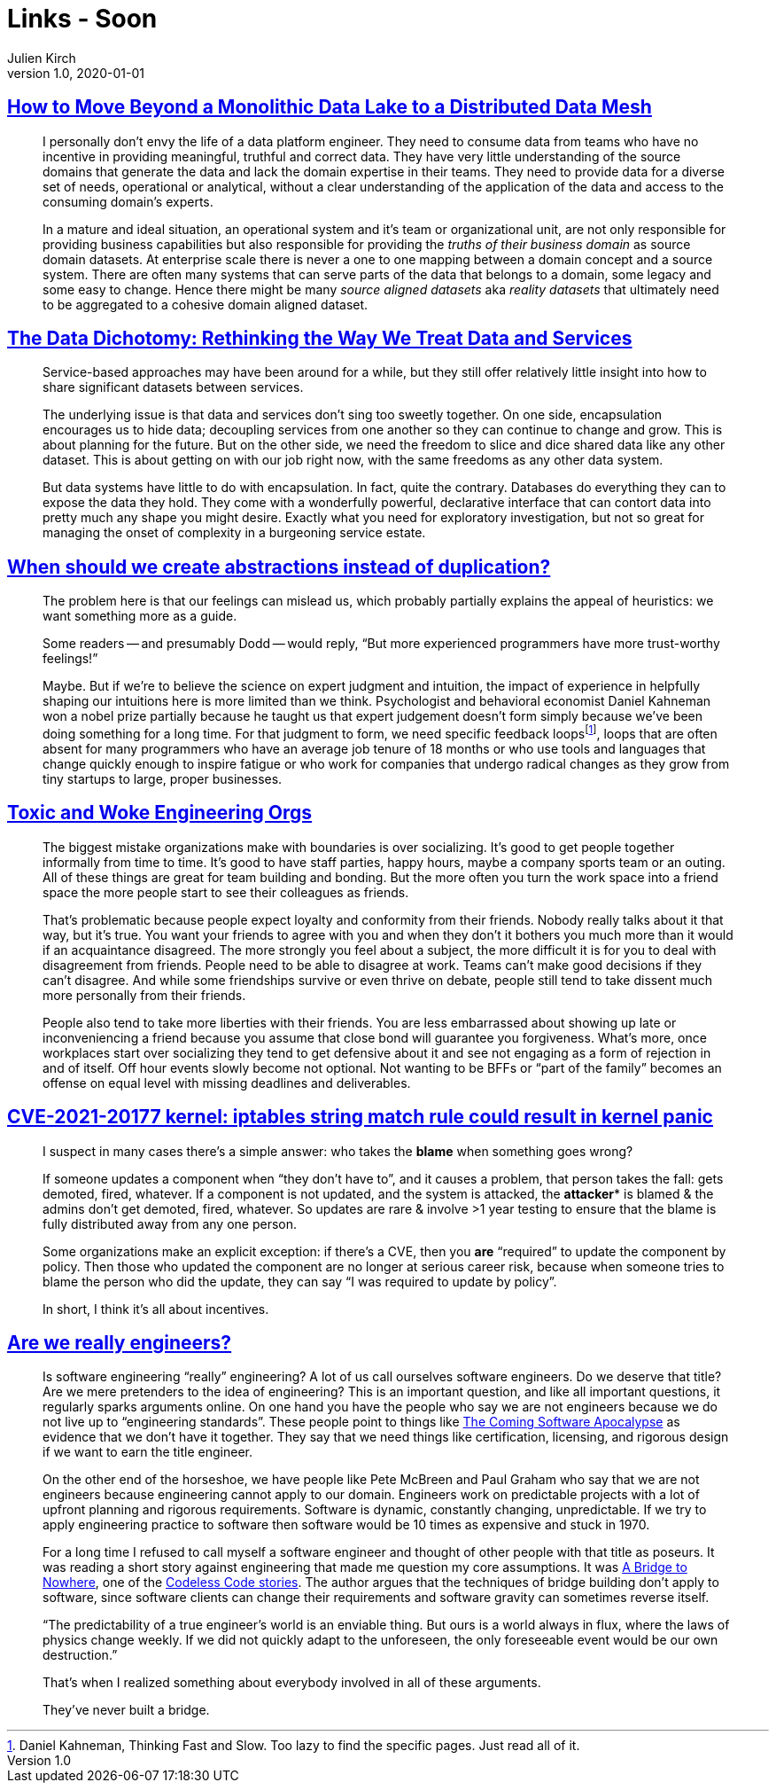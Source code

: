 = Links - Soon
Julien Kirch
v1.0, 2020-01-01
:article_lang: en
:figure-caption!:

== link:https://martinfowler.com/articles/data-monolith-to-mesh.html[How to Move Beyond a Monolithic Data Lake to a Distributed Data Mesh]

[quote]
____
I personally don't envy the life of a data platform engineer. They need to consume data from teams who have no incentive in providing meaningful, truthful and correct data. They have very little understanding of the source domains that generate the data and lack the domain expertise in their teams. They need to provide data for a diverse set of needs, operational or analytical, without a clear understanding of the application of the data and access to the consuming domain's experts.
____

[quote]
____
In a mature and ideal situation, an operational system and it's team or organizational unit, are not only responsible for providing business capabilities but also responsible for providing the _truths of their business domain_ as source domain datasets. At enterprise scale there is never a one to one mapping between a domain concept and a source system. There are often many systems that can serve parts of the data that belongs to a domain, some legacy and some easy to change. Hence there might be many _source aligned datasets_ aka _reality datasets_ that ultimately need to be aggregated to a cohesive domain aligned dataset.
____

== link:https://www.confluent.io/blog/data-dichotomy-rethinking-the-way-we-treat-data-and-services/[The Data Dichotomy: Rethinking the Way We Treat Data and Services]

[quote]
____
Service-based approaches may have been around for a while, but they still offer relatively little insight into how to share significant datasets between services.

The underlying issue is that data and services don't sing too sweetly together. On one side, encapsulation encourages us to hide data; decoupling services from one another so they can continue to change and grow. This is about planning for the future. But on the other side, we need the freedom to slice and dice shared data like any other dataset. This is about getting on with our job right now, with the same freedoms as any other data system.

But data systems have little to do with encapsulation. In fact, quite the contrary. Databases do everything they can to expose the data they hold. They come with a wonderfully powerful, declarative interface that can contort data into pretty much any shape you might desire. Exactly what you need for exploratory investigation, but not so great for managing the onset of complexity in a burgeoning service estate.
____

== link:https://www.philosophicalhacker.com/post/when-to-dry/[When should we create abstractions instead of duplication?]

[quote]
____
The problem here is that our feelings can mislead us, which probably partially explains the appeal of heuristics: we want something more as a guide.

Some readers -- and presumably Dodd -- would reply, "`But more experienced programmers have more trust-worthy feelings!`"

Maybe. But if we're to believe the science on expert judgment and intuition, the impact of experience in helpfully shaping our intuitions here is more limited than we think. Psychologist and behavioral economist Daniel Kahneman won a nobel prize partially because he taught us that expert judgement doesn't form simply because we've been doing something for a long time. For that judgment to form, we need specific feedback loopsfootnote:[Daniel Kahneman, Thinking Fast and Slow. Too lazy to find the specific pages. Just read all of it.], loops that are often absent for many programmers who have an average job tenure of 18 months or who use tools and languages that change quickly enough to inspire fatigue or who work for companies that undergo radical changes as they grow from tiny startups to large, proper businesses.
____

== link:https://bellmar.medium.com/toxic-and-woke-engineering-orgs-8abf20e07de5[Toxic and Woke Engineering Orgs]

[quote]
____
The biggest mistake organizations make with boundaries is over socializing. It's good to get people together informally from time to time. It's good to have staff parties, happy hours, maybe a company sports team or an outing. All of these things are great for team building and bonding. But the more often you turn the work space into a friend space the more people start to see their colleagues as friends.

That's problematic because people expect loyalty and conformity from their friends. Nobody really talks about it that way, but it's true. You want your friends to agree with you and when they don't it bothers you much more than it would if an acquaintance disagreed. The more strongly you feel about a subject, the more difficult it is for you to deal with disagreement from friends.
People need to be able to disagree at work. Teams can't make good decisions if they can't disagree. And while some friendships survive or even thrive on debate, people still tend to take dissent much more personally from their friends.

People also tend to take more liberties with their friends. You are less embarrassed about showing up late or inconveniencing a friend because you assume that close bond will guarantee you forgiveness. What's more, once workplaces start over socializing they tend to get defensive about it and see not engaging as a form of rejection in and of itself. Off hour events slowly become not optional. Not wanting to be BFFs or "`part of the family`" becomes an offense on equal level with missing deadlines and deliverables.
____

== link:https://lwn.net/ml/oss-security/192EDE83-5DF6-40A9-8928-1CD1739177A0@dwheeler.com/[CVE-2021-20177 kernel: iptables string match rule could result in kernel panic]

[quote]
____
I suspect in many cases there's a simple answer: who takes the *blame* when something goes wrong?

If someone updates a component when "`they don't have to`", and it causes a problem, that person
takes the fall: gets demoted, fired, whatever. If a component is not updated, and the system is
attacked, the *attacker** is blamed & the admins don't get demoted, fired, whatever. So updates are
rare & involve >1 year testing to ensure that the blame is fully distributed away from any one
person.

Some organizations make an explicit exception: if there's a CVE, then you *are* "`required`" to
update the component by policy. Then those who updated the component are no longer at serious
career risk, because when someone tries to blame the person who did the update, they can say "`I was
required to update by policy`".

In short, I think it's all about incentives.
____

== link:https://www.hillelwayne.com/post/crossover-project/are-we-really-engineers/[Are we really engineers?]

[quote]
____
Is software engineering "`really`" engineering? A lot of us call ourselves software engineers. Do we deserve that title? Are we mere pretenders to the idea of engineering? This is an important question, and like all important questions, it regularly sparks arguments online. On one hand you have the people who say we are not engineers because we do not live up to "`engineering standards`". These people point to things like link:https://www.theatlantic.com/technology/archive/2017/09/saving-the-world-from-code/540393/[The Coming Software Apocalypse] as evidence that we don't have it together. They say that we need things like certification, licensing, and rigorous design if we want to earn the title engineer.

On the other end of the horseshoe, we have people like Pete McBreen and Paul Graham who say that we are not engineers because engineering cannot apply to our domain. Engineers work on predictable projects with a lot of upfront planning and rigorous requirements. Software is dynamic, constantly changing, unpredictable. If we try to apply engineering practice to software then software would be 10 times as expensive and stuck in 1970.

For a long time I refused to call myself a software engineer and thought of other people with that title as poseurs. It was reading a short story against engineering that made me question my core assumptions. It was link:http://thecodelesscode.com/case/154[A Bridge to Nowhere], one of the link:http://thecodelesscode.com/[Codeless Code stories]. The author argues that the techniques of bridge building don't apply to software, since software clients can change their requirements and software gravity can sometimes reverse itself.

"`The predictability of a true engineer's world is an enviable thing. But ours is a world always in flux, where the laws of physics change weekly. If we did not quickly adapt to the unforeseen, the only foreseeable event would be our own destruction.`"

That's when I realized something about everybody involved in all of these arguments.

They've never built a bridge.
____
